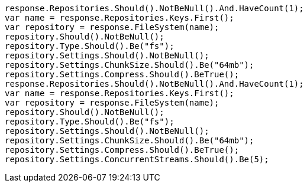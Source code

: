 [source, csharp]
----
response.Repositories.Should().NotBeNull().And.HaveCount(1);
var name = response.Repositories.Keys.First();
var repository = response.FileSystem(name);
repository.Should().NotBeNull();
repository.Type.Should().Be("fs");
repository.Settings.Should().NotBeNull();
repository.Settings.ChunkSize.Should().Be("64mb");
repository.Settings.Compress.Should().BeTrue();
response.Repositories.Should().NotBeNull().And.HaveCount(1);
var name = response.Repositories.Keys.First();
var repository = response.FileSystem(name);
repository.Should().NotBeNull();
repository.Type.Should().Be("fs");
repository.Settings.Should().NotBeNull();
repository.Settings.ChunkSize.Should().Be("64mb");
repository.Settings.Compress.Should().BeTrue();
repository.Settings.ConcurrentStreams.Should().Be(5);
----
